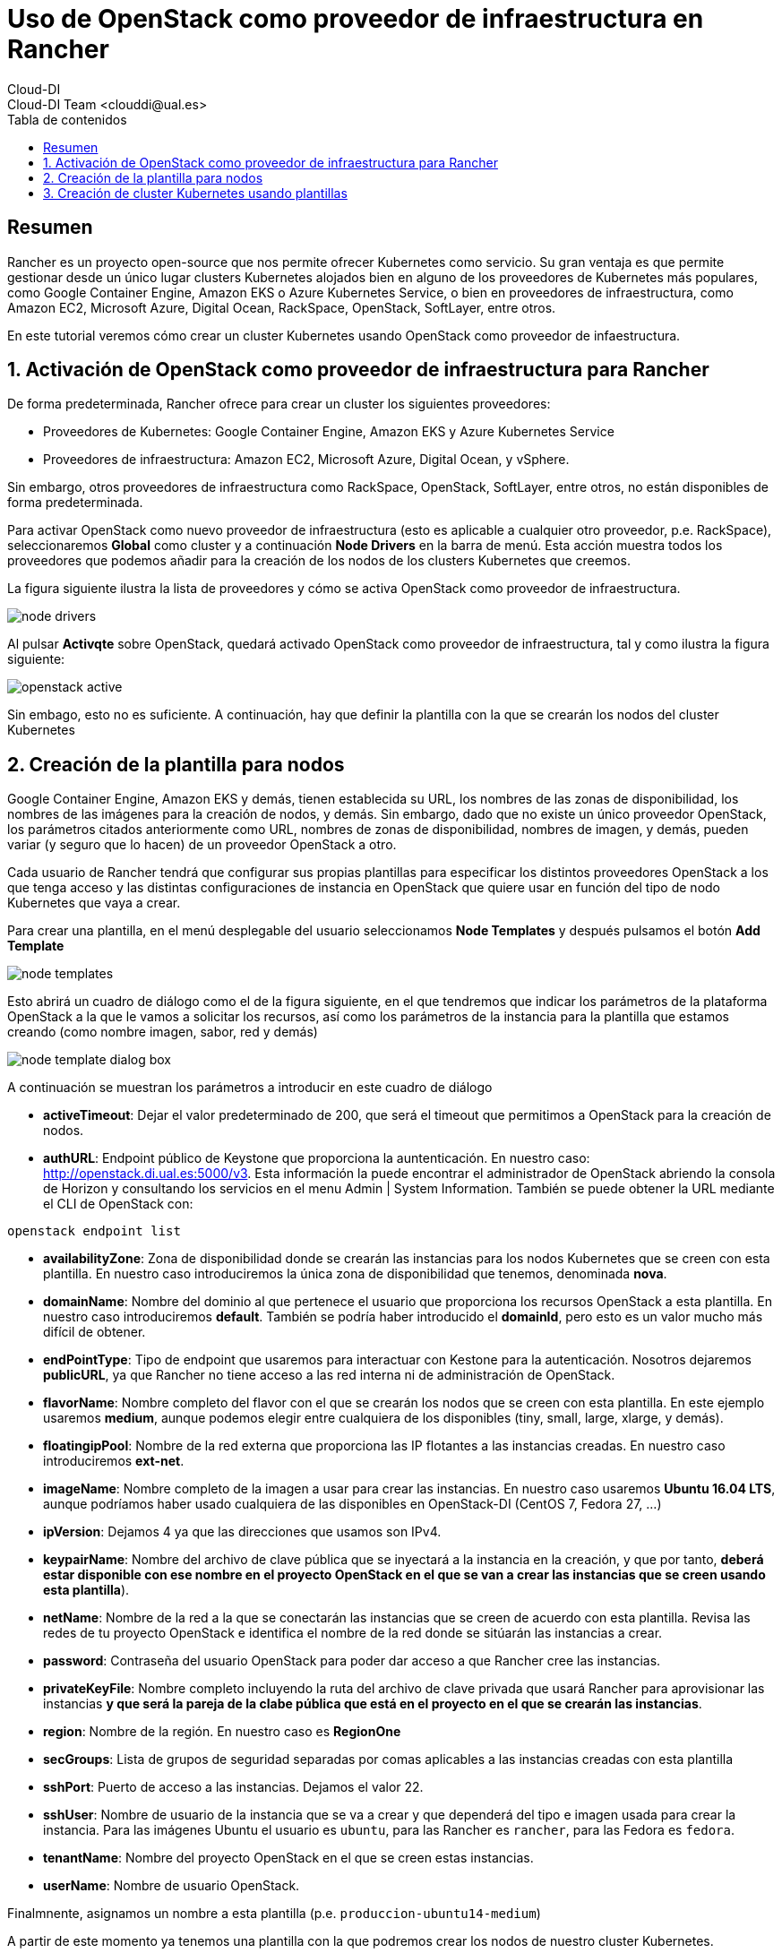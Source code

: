 ////
NO CAMBIAR!!
Codificación, idioma, tabla de contenidos, tipo de documento
////
:encoding: utf-8
:lang: es
:toc: right
:toc-title: Tabla de contenidos
:doctype: book
:imagesdir: ./images




////
Nombre y título del trabajo
////
# Uso de OpenStack como proveedor de infraestructura en Rancher
Cloud-DI
Cloud-DI Team <clouddi@ual.es>


// NO CAMBIAR!! (Entrar en modo no numerado de apartados)
:numbered!: 


[abstract]
== Resumen


Rancher es un proyecto open-source que nos permite ofrecer Kubernetes como servicio. Su gran ventaja es que permite gestionar desde un único lugar clusters Kubernetes alojados bien en alguno de los proveedores de Kubernetes más populares, como Google Container Engine, Amazon EKS o Azure Kubernetes Service, o bien en proveedores de infraestructura, como Amazon EC2, Microsoft Azure, Digital Ocean, RackSpace, OpenStack, SoftLayer, entre otros.

En este tutorial veremos cómo crear un cluster Kubernetes usando OpenStack como proveedor de infaestructura.

// Entrar en modo numerado de apartados
:numbered:


//// 
COLOCA A CONTINUACION EL TITULO DEL APARTADO
////

== Activación de OpenStack como proveedor de infraestructura para Rancher

De forma predeterminada, Rancher ofrece para crear un cluster los siguientes proveedores:

* Proveedores de Kubernetes: Google Container Engine, Amazon EKS y Azure Kubernetes Service
* Proveedores de infraestructura: Amazon EC2, Microsoft Azure, Digital Ocean, y vSphere.

Sin embargo, otros proveedores de infraestructura como RackSpace, OpenStack, SoftLayer, entre otros, no están disponibles de forma predeterminada.

Para activar OpenStack como nuevo proveedor de infraestructura (esto es aplicable a cualquier otro proveedor, p.e. RackSpace), seleccionaremos *Global* como cluster y a continuación *Node Drivers* en la barra de menú. Esta acción muestra todos los proveedores que podemos añadir para la creación de los nodos de los clusters Kubernetes que creemos.

La figura siguiente ilustra la lista de proveedores y cómo se activa OpenStack como proveedor de infraestructura.

image::./node-drivers.png[]

Al pulsar *Activqte* sobre OpenStack, quedará activado OpenStack como proveedor de infraestructura, tal y como ilustra la figura siguiente:

image::./openstack-active.png[]

Sin embago, esto no es suficiente. A continuación, hay que definir la plantilla con la que se crearán los nodos del cluster Kubernetes

## Creación de la plantilla para nodos

Google Container Engine, Amazon EKS y demás, tienen establecida su URL, los nombres de las zonas de disponibilidad, los nombres de las imágenes para la creación de nodos, y demás. Sin embargo, dado que no existe un único proveedor OpenStack, los parámetros citados anteriormente como URL, nombres de zonas de disponibilidad, nombres de imagen, y demás, pueden variar (y seguro que lo hacen) de un proveedor OpenStack a otro.

Cada usuario de Rancher tendrá que configurar sus propias plantillas para especificar los distintos proveedores OpenStack a los que tenga acceso y las distintas configuraciones de instancia en OpenStack que quiere usar en función del tipo de nodo Kubernetes que vaya a crear.

Para crear una plantilla, en el menú desplegable del usuario seleccionamos *Node Templates* y después pulsamos el botón *Add Template*

image::./node-templates.png[]

Esto abrirá un cuadro de diálogo como el de la figura siguiente, en el que tendremos que indicar los parámetros de la plataforma OpenStack a la que le vamos a solicitar los recursos, así como los parámetros de la instancia para la plantilla que estamos creando (como nombre imagen, sabor, red y demás)

image::./node-template-dialog-box.png[]

A continuación se muestran los parámetros a introducir en este cuadro de diálogo

* *activeTimeout*: Dejar el valor predeterminado de 200, que será el timeout que permitimos a OpenStack para la creación de nodos.
* *authURL*: Endpoint público de Keystone que proporciona la auntenticación. En nuestro caso: http://openstack.di.ual.es:5000/v3. Esta información la puede encontrar el administrador de OpenStack abriendo la consola de Horizon y consultando los servicios en el menu Admin | System Information. También se puede obtener la URL mediante el CLI de OpenStack con:

[source, bash]
----
openstack endpoint list
----

* *availabilityZone*: Zona de disponibilidad donde se crearán las instancias para los nodos Kubernetes que se creen con esta plantilla. En nuestro caso introduciremos la única zona de disponibilidad que tenemos, denominada *nova*.
* *domainName*: Nombre del dominio al que pertenece el usuario que proporciona los recursos OpenStack a esta plantilla. En nuestro caso introduciremos *default*. También se podría haber introducido el *domainId*, pero esto es un valor mucho más difícil de obtener.
* *endPointType*: Tipo de endpoint que usaremos para interactuar con Kestone para la autenticación. Nosotros dejaremos *publicURL*, ya que Rancher no tiene acceso a las red interna ni de administración de OpenStack.
* *flavorName*: Nombre completo del flavor con el que se crearán los nodos que se creen con esta plantilla. En este ejemplo usaremos *medium*, aunque podemos elegir entre cualquiera de los disponibles (tiny, small, large, xlarge, y demás).
* *floatingipPool*: Nombre de la red externa que proporciona las IP flotantes a las instancias creadas. En nuestro caso introduciremos *ext-net*.
* *imageName*: Nombre completo de la imagen a usar para crear las instancias. En nuestro caso usaremos *Ubuntu 16.04 LTS*, aunque podríamos haber usado cualquiera de las disponibles en OpenStack-DI (CentOS 7, Fedora 27, ...)
* *ipVersion*: Dejamos 4 ya que las direcciones que usamos son IPv4.
* *keypairName*: Nombre del archivo de clave pública que se inyectará a la instancia en la creación, y que por tanto, *deberá estar disponible con ese nombre en el proyecto OpenStack en el que se van a crear las instancias que se creen usando esta plantilla*).
* *netName*: Nombre de la red a la que se conectarán las instancias que se creen de acuerdo con esta plantilla. Revisa las redes de tu proyecto OpenStack e identifica el nombre de la red donde se sitúarán las instancias a crear.
* *password*: Contraseña del usuario OpenStack para poder dar acceso a que Rancher cree las instancias.
* *privateKeyFile*: Nombre completo incluyendo la ruta del archivo de clave privada que usará Rancher para aprovisionar las instancias *y que será la pareja de la clabe pública que está en el proyecto en el que se crearán las instancias*.
* *region*: Nombre de la región. En nuestro caso es *RegionOne*
* *secGroups*: Lista de grupos de seguridad separadas por comas aplicables a las instancias creadas con esta plantilla
* *sshPort*: Puerto de acceso a las instancias. Dejamos el valor 22.
* *sshUser*: Nombre de usuario de la instancia que se va a crear y que dependerá del tipo e imagen usada para crear la instancia. Para las imágenes Ubuntu el usuario es `ubuntu`, para las Rancher es `rancher`, para las Fedora es `fedora`.
* *tenantName*: Nombre del proyecto OpenStack en el que se creen estas instancias.
* *userName*: Nombre de usuario OpenStack.

Finalmnente, asignamos un nombre a esta plantilla (p.e. `produccion-ubuntu14-medium`)

A partir de este momento ya tenemos una plantilla con la que podremos crear los nodos de nuestro cluster Kubernetes.

image::node-templates-list.png[]

[TIP]
====
Se pueden definir plantillas diferentes con sabores diferentes con mayor o menor cantidad de recursos para ajustar mejor la necesidad de cada tipo de nodo a crear.

Podemos clonar esta plantilla (con la opción `clone` que ofrece Rancher y hacerle unos ajustes para apliar por ejemplo el _flavor_ de los nodos que tengan la función _worker_ en el cluster de Kubernetes.

image::node-templates-clone.png[]
====

La figura siguiente ilustra dos plantillas disponibles para la creación de un cluster Kubernetes, una plantilla con _sabor_ `medium` y para los nodos https://kubernetes.io/docs/tasks/administer-cluster/configure-upgrade-etcd/[*etcd*] y https://kubernetes.io/docs/concepts/#kubernetes-control-plane[*Control Plane*], y otra plantilla con _sabor_  `xlarge` para los nodos https://kubernetes.io/docs/concepts/architecture/nodes/[*Worker*].

## Creación de cluster Kubernetes usando plantillas

A partir de las plantillas creadas crearemos un  cluster Kubernetes de ejemplo para tareas de CI con estas caracterísitcas:

* Un _node pool_ de 3 nodos `medium` para `etcd` y `Control Plane` con prefijo `k8-prod-ci`.
* Un _node pool_ de 4 nodos `xlarge` para `Worker` con prefijo `k8-prod-ci-worker`.

image::cluster-definition.png[]

Transcurridos unos minutos, el cluster estará creada y podremos ver en el proyecto OpenStack asociado las instacias creadas distinguidas con los prefijos `k8s-prod-ci` y `k8-prod-ci-worker`

___

Cloud-DI Team, 2018



